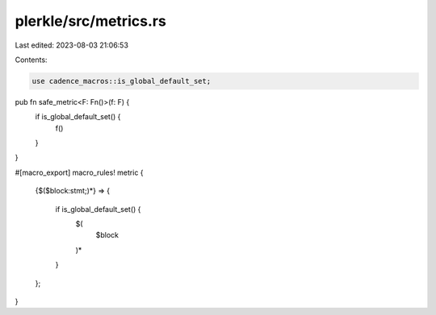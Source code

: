 plerkle/src/metrics.rs
======================

Last edited: 2023-08-03 21:06:53

Contents:

.. code-block:: rs

    use cadence_macros::is_global_default_set;

pub fn safe_metric<F: Fn()>(f: F) {
    if is_global_default_set() {
        f()
    }
}

#[macro_export]
macro_rules! metric {
    {$($block:stmt;)*} => {

            if is_global_default_set() {
                $(
                    $block
                )*
            }

    };
}


